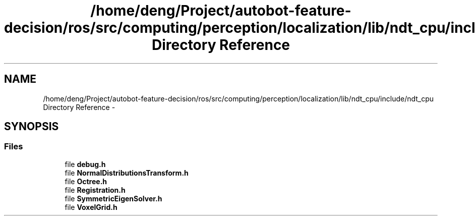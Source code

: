 .TH "/home/deng/Project/autobot-feature-decision/ros/src/computing/perception/localization/lib/ndt_cpu/include/ndt_cpu Directory Reference" 3 "Fri May 22 2020" "Autoware_Doxygen" \" -*- nroff -*-
.ad l
.nh
.SH NAME
/home/deng/Project/autobot-feature-decision/ros/src/computing/perception/localization/lib/ndt_cpu/include/ndt_cpu Directory Reference \- 
.SH SYNOPSIS
.br
.PP
.SS "Files"

.in +1c
.ti -1c
.RI "file \fBdebug\&.h\fP"
.br
.ti -1c
.RI "file \fBNormalDistributionsTransform\&.h\fP"
.br
.ti -1c
.RI "file \fBOctree\&.h\fP"
.br
.ti -1c
.RI "file \fBRegistration\&.h\fP"
.br
.ti -1c
.RI "file \fBSymmetricEigenSolver\&.h\fP"
.br
.ti -1c
.RI "file \fBVoxelGrid\&.h\fP"
.br
.in -1c
